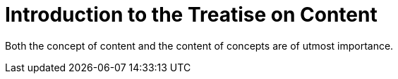 = Introduction to the Treatise on Content

Both the concept of content and the content of concepts are of utmost importance.
